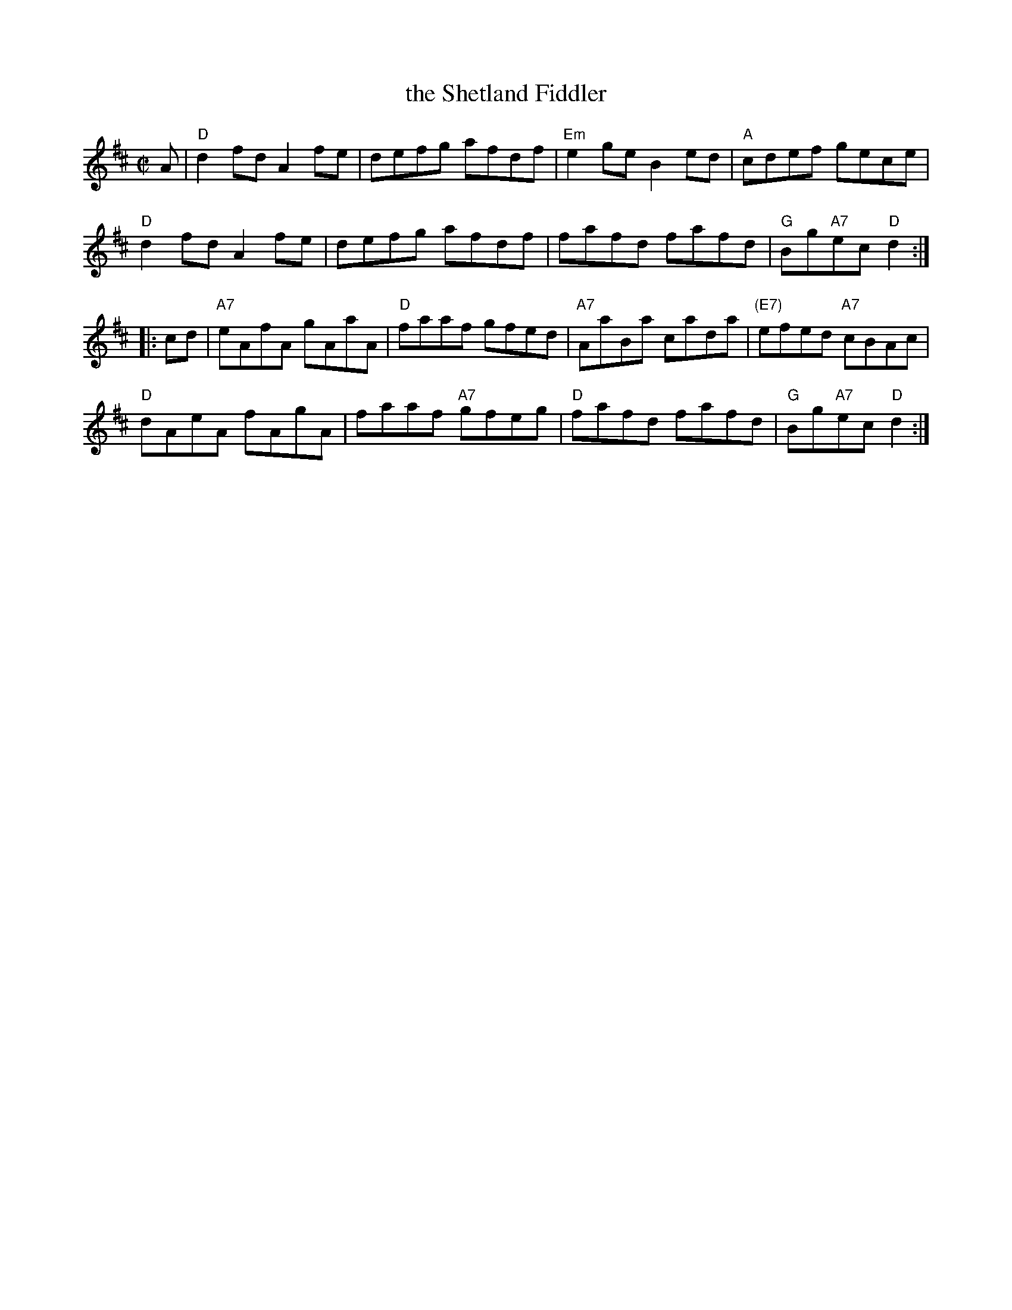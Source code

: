 X: 1
T: the Shetland Fiddler
Z: John Chambers <jc:trillian.mit.edu>
N: A version of "The Hawk", a hornpipe by James Hill.
M: C|
L: 1/8
K: D
A |\
"D"d2fd A2fe | defg afdf | "Em"e2ge B2ed | "A"cdef gece |
"D"d2fd A2fe | defg afdf | fafd fafd | "G"Bg"A7"ec "D"d2 :|
|: cd |\
"A7"eAfA gAaA | "D"faaf gfed | "A7"AaBa cada | "(E7)"efed "A7"cBAc |
"D"dAeA fAgA | faaf "A7"gfeg | "D"fafd fafd | "G"Bg"A7"ec "D"d2 :|
